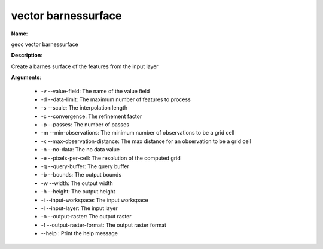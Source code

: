 vector barnessurface
====================

**Name**:

geoc vector barnessurface

**Description**:

Create a barnes surface of the features from the input layer

**Arguments**:

   * -v --value-field: The name of the value field

   * -d --data-limit: The maximum number of features to process

   * -s --scale: The interpolation length

   * -c --convergence: The refinement factor

   * -p --passes: The number of passes

   * -m --min-observations: The minimum number of observations to be a grid cell

   * -x --max-observation-distance: The max distance for an observation to be a grid cell

   * -n --no-data: The no data value

   * -e --pixels-per-cell: The resolution of the computed grid

   * -q --query-buffer: The query buffer

   * -b --bounds: The output bounds

   * -w --width: The output width

   * -h --height: The output height

   * -i --input-workspace: The input workspace

   * -l --input-layer: The input layer

   * -o --output-raster: The output raster

   * -f --output-raster-format: The output raster format

   * --help : Print the help message